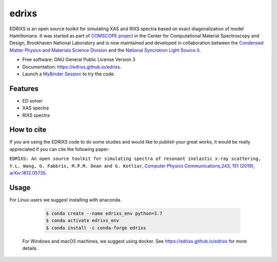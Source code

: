 ===============================
edrixs
===============================

.. image:: https://img.shields.io/pypi/v/edrixs.svg
        :target: https://pypi.python.org/pypi/edrixs

.. image:: https://mybinder.org/badge_logo.svg
 :target: https://mybinder.org/v2/gh/NSLS-II/edrixs.git/master?urlpath=lab

EDRIXS is an open source toolkit for simulating XAS and RIXS spectra based on exact diagonalization of model Hamiltonians.
It was started as part of `COMSCOPE project <https://www.bnl.gov/comscope/software/comsuite.php/>`_ in the
Center for Computational Material Spectroscopy and Design, Brookhaven National Laboratory and is now maintained and 
developed in collaboration between the `Condensed Matter Physics and Materials Science Division <https://www.bnl.gov/cmpmsd/>`_
and the `National Syncrotron Light Source II <https://www.bnl.gov/nsls2/>`_.

* Free software: GNU General Public License Version 3
* Documentation: https://edrixs.github.io/edrixs.
* Launch a `MyBinder Session <https://mybinder.org/v2/gh/edrixs/edrixs.git/master?urlpath=lab>`_ to try the code.

Features
--------

* ED solver
* XAS spectra
* RIXS spectra

How to cite
-----------
If you are using the EDRIXS code to do some studies and would like to publish your great works, it would be really appreciated if you can cite the following paper:

``EDRIXS: An open source toolkit for simulating spectra of resonant inelastic x-ray scattering, Y.L. Wang, G. Fabbris, M.P.M. Dean and G. Kotliar``, `Computer Physics Communications,243, 151 (2019) <https://doi.org/10.1016/j.cpc.2019.04.018>`_, `arXiv:1812.05735 <https://arxiv.org/abs/1812.05735/>`_.


Usage
-----
For Linux users we suggest installing with anaconda.

  .. code-block:: bash

     $ conda create --name edrixs_env python=3.7
     $ conda activate edrixs_env
     $ conda install -c conda-forge edrixs

 For Windows and macOS machines, we suggest using docker. See https://edrixs.github.io/edrixs for more details.
